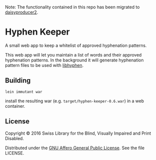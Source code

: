 Note: The functionality contained in this repo has been migrated to [[https://github.com/sbsdev/daisyproducer2][daisyproducer2]].

* Hyphen Keeper

A small web app to keep a whitelist of approved hyphenation patterns.

This web app will let you maintain a list of words and their approved
hyphenation patterns. In the background it will generate hyphenation
pattern files to be used with [[https://github.com/hunspell/hyphen][libhyphen]].

[[https://versions.deps.co/sbsdev/hyphen-keeper][https://versions.deps.co/sbsdev/hyphen-keeper/status.svg]]

** Building

#+begin_src
lein immutant war
#+end_src

install the resulting war (e.g. ~target/hyphen-keeper-0.6.war~) in a
web container.

** License

Copyright © 2016 Swiss Library for the Blind, Visually Impaired and Print Disabled.

Distributed under the [[http://www.gnu.org/licenses/agpl-3.0.html][GNU Affero General Public License]]. See the file LICENSE.
